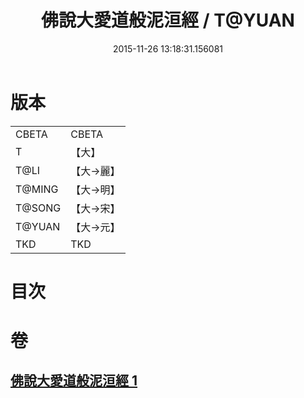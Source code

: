 #+TITLE: 佛說大愛道般泥洹經 / T@YUAN
#+DATE: 2015-11-26 13:18:31.156081
* 版本
 |     CBETA|CBETA   |
 |         T|【大】     |
 |      T@LI|【大→麗】   |
 |    T@MING|【大→明】   |
 |    T@SONG|【大→宋】   |
 |    T@YUAN|【大→元】   |
 |       TKD|TKD     |

* 目次
* 卷
** [[file:KR6a0148_001.txt][佛說大愛道般泥洹經 1]]
